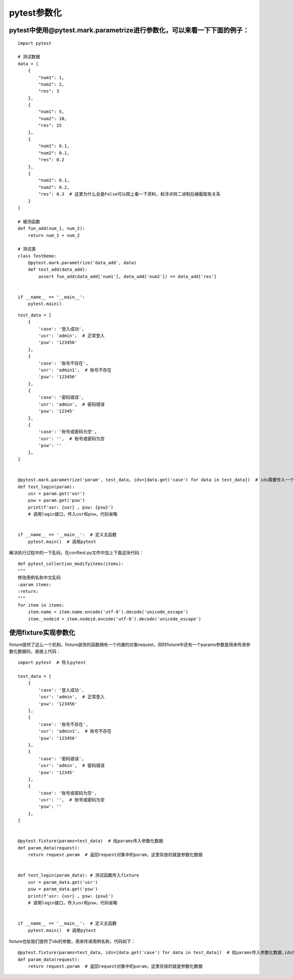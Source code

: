 pytest参数化
======================================

pytest中使用@pytest.mark.parametrize进行参数化，可以来看一下下面的例子：
--------------------------------------------------------------------------
::

    import pytest

    # 测试数据
    data = [
        {
            "num1": 1,
            "num2": 2,
            "res": 3
        },
        {
            "num1": 5,
            "num2": 10,
            "res": 15
        },
        {
            "num1": 0.1,
            "num2": 0.1,
            "res": 0.2
        },
        {
            "num1": 0.1,
            "num2": 0.2,
            "res": 0.3  # 这里为什么会是False可以网上看一下资料，和浮点转二进制后被截取有关系
        }
    ]

    # 被测函数
    def fun_add(num_1, num_2):
        return num_1 + num_2

    # 测试类    
    class TestDemo:
        @pytest.mark.parametrize('data_add', data)
        def test_add(data_add):
            assert fun_add(data_add['num1'], data_add['num2']) == data_add['res']


    if __name__ == '__main__':
        pytest.main()

::

    
    test_data = [
        {
            'case': '登入成功',
            'usr': 'admin',  # 正常登入
            'psw': '123456'
        },
        {
            'case': '账号不存在',
            'usr': 'admin1',  # 账号不存在
            'psw': '123456'
        },
        {
            'case': '密码错误',
            'usr': 'admin',  # 密码错误
            'psw': '12345'
        },
        {
            'case': '账号或密码为空',
            'usr': '',  # 账号或密码为空
            'psw': ''
        },
    ]


    @pytest.mark.parametrize('param', test_data, ids=[data.get('case') for data in test_data])  # ids需要传入一个列表，我们利用列表推导式
    def test_login(param):
        usr = param.get('usr')
        psw = param.get('psw')
        print(f'usr: {usr} , psw: {psw}')
        # 调用login接口，传入usr和psw，代码省略


    if __name__ == '__main__':  # 定义主函数
        pytest.main()  # 调用pytest

解决执行过程中的一下乱码，在conftest.py文件中加上下面这块代码：

::

    def pytest_collection_modifyitems(items):
    """
    修改用例名称中文乱码
    :param items:
    :return:
    """
    for item in items:
        item.name = item.name.encode('utf-8').decode('unicode_escape')
        item._nodeid = item.nodeid.encode('utf-8').decode('unicode_escape')


使用fixture实现参数化
----------------------------------------

fixture提供了这么一个机制，fixture装饰的函数拥有一个内置的对象request，同时fixture中还有一个params参数是用来传递参数化数据的，直接上代码：

::

    import pytest  # 导入pytest

    test_data = [
        {
            'case': '登入成功',
            'usr': 'admin',  # 正常登入
            'psw': '123456'
        },
        {
            'case': '账号不存在',
            'usr': 'admin1',  # 账号不存在
            'psw': '123456'
        },
        {
            'case': '密码错误',
            'usr': 'admin',  # 密码错误
            'psw': '12345'
        },
        {
            'case': '账号或密码为空',
            'usr': '',  # 账号或密码为空
            'psw': ''
        },
    ]


    @pytest.fixture(params=test_data)  # 给params传入参数化数据
    def param_data(request):
        return request.param  # 返回request对象中的param，这里存放的就是参数化数据


    def test_login(param_data): # 测试函数传入fixture
        usr = param_data.get('usr')
        psw = param_data.get('psw')
        print(f'usr: {usr} , psw: {psw}')
        # 调用login接口，传入usr和psw，代码省略


    if __name__ == '__main__':  # 定义主函数
        pytest.main()  # 调用pytest

fixture也给我们提供了ids的参数，用来传递用例名称，代码如下：

::

    
    @pytest.fixture(params=test_data, ids=[data.get('case') for data in test_data])  # 给params传入参数化数据,ids传入case名称列表
    def param_data(request):
        return request.param  # 返回request对象中的param，这里存放的就是参数化数据